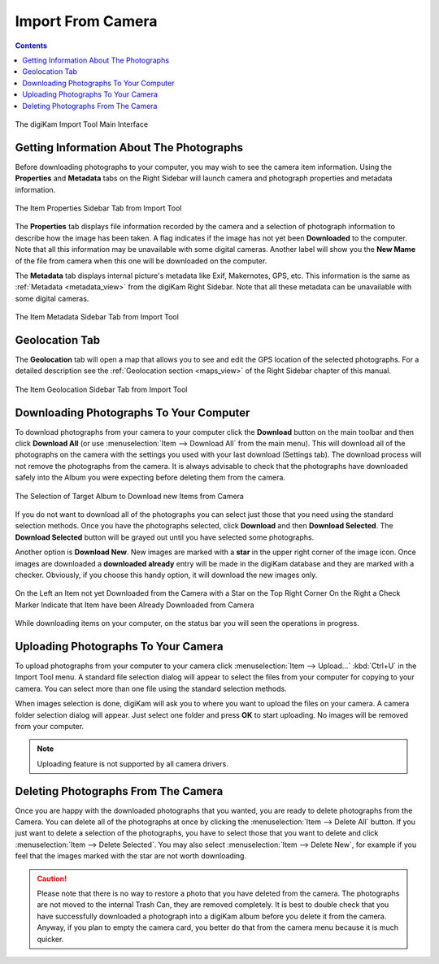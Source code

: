 .. meta::
   :description: digiKam Import From Digital Camera
   :keywords: digiKam, documentation, user manual, photo management, open source, free, learn, easy, camera, import

.. metadata-placeholder

   :authors: - digiKam Team

   :license: see Credits and License page for details (https://docs.digikam.org/en/credits_license.html)

.. _camera_import:

Import From Camera
==================

.. contents::

.. figure:: images/camera_main_interface.webp
    :alt:
    :align: center

    The digiKam Import Tool Main Interface

Getting Information About The Photographs
-----------------------------------------

Before downloading photographs to your computer, you may wish to see the camera item information. Using the **Properties** and **Metadata** tabs on the Right Sidebar will launch camera and photograph properties and metadata information.

.. figure:: images/camera_item_properties.webp
    :alt:
    :align: center

    The Item Properties Sidebar Tab from Import Tool

The **Properties** tab displays file information recorded by the camera and a selection of photograph information to describe how the image has been taken. A flag indicates if the image has not yet been **Downloaded** to the computer. Note that all this information may be unavailable with some digital cameras. Another label will show you the **New Mame** of the file from camera when this one will be downloaded on the computer.

The **Metadata** tab displays internal picture's metadata like Exif, Makernotes, GPS, etc. This information is the same as :ref:`Metadata <metadata_view>` from the digiKam Right Sidebar. Note that all these metadata can be unavailable with some digital cameras.


.. figure:: images/camera_item_metadata.webp
    :alt:
    :align: center

    The Item Metadata Sidebar Tab from Import Tool

Geolocation Tab
---------------

The **Geolocation** tab will open a map that allows you to see and edit the GPS location of the selected photographs. For a detailed description see the :ref:`Geolocation section <maps_view>` of the Right Sidebar chapter of this manual.


.. figure:: images/camera_item_geolocation.webp
    :alt:
    :align: center

    The Item Geolocation Sidebar Tab from Import Tool

Downloading Photographs To Your Computer
----------------------------------------

To download photographs from your camera to your computer click the **Download** button on the main toolbar and then click **Download All** (or use :menuselection:`Item --> Download All` from the main menu). This will download all of the photographs on the camera with the settings you used with your last download (Settings tab). The download process will not remove the photographs from the camera. It is always advisable to check that the photographs have downloaded safely into the Album you were expecting before deleting them from the camera.

.. figure:: images/camera_download_select_album.webp
    :alt:
    :align: center

    The Selection of Target Album to Download new Items from Camera

If you do not want to download all of the photographs you can select just those that you need using the standard selection methods. Once you have the photographs selected, click **Download** and then **Download Selected**. The **Download Selected** button will be grayed out until you have selected some photographs.

Another option is **Download New**. New images are marked with a **star** in the upper right corner of the image icon. Once images are downloaded a **downloaded already** entry will be made in the digiKam database and they are marked with a checker. Obviously, if you choose this handy option, it will download the new images only.

.. figure:: images/camera_item_download_indicator.webp
    :alt:
    :align: center

    On the Left an Item not yet Downloaded from the Camera with a Star on the Top Right Corner
    On the Right a Check Marker Indicate that Item have been Already Downloaded from Camera

While downloading items on your computer, on the status bar you will seen the operations in progress.

Uploading Photographs To Your Camera
------------------------------------

To upload photographs from your computer to your camera click :menuselection:`Item --> Upload...` :kbd:`Ctrl+U` in the Import Tool menu. A standard file selection dialog will appear to select the files from your computer for copying to your camera. You can select more than one file using the standard selection methods.

When images selection is done, digiKam will ask you to where you want to upload the files on your camera. A camera folder selection dialog will appear. Just select one folder and press **OK** to start uploading. No images will be removed from your computer.

.. note::

    Uploading feature is not supported by all camera drivers.

Deleting Photographs From The Camera
------------------------------------

Once you are happy with the downloaded photographs that you wanted, you are ready to delete photographs from the Camera. You can delete all of the photographs at once by clicking the :menuselection:`Item --> Delete All` button. If you just want to delete a selection of the photographs, you have to select those that you want to delete and click :menuselection:`Item --> Delete Selected`. You may also select :menuselection:`Item --> Delete New`, for example if you feel that the images marked with the star are not worth downloading.

.. caution::

    Please note that there is no way to restore a photo that you have deleted from the camera. The photographs are not moved to the internal Trash Can, they are removed completely. It is best to double check that you have successfully downloaded a photograph into a digiKam album before you delete it from the camera. Anyway, if you plan to empty the camera card, you better do that from the camera menu because it is much quicker.
